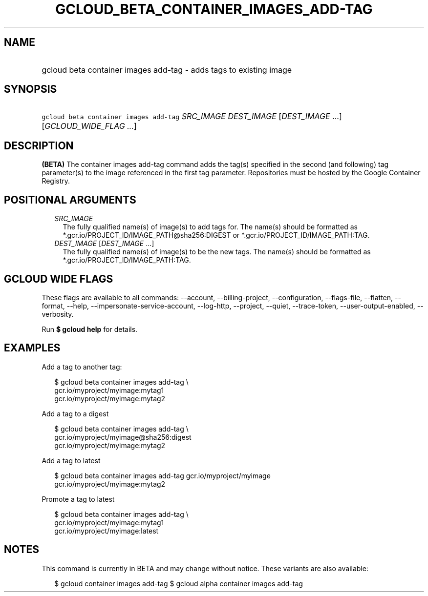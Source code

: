 
.TH "GCLOUD_BETA_CONTAINER_IMAGES_ADD\-TAG" 1



.SH "NAME"
.HP
gcloud beta container images add\-tag \- adds tags to existing image



.SH "SYNOPSIS"
.HP
\f5gcloud beta container images add\-tag\fR \fISRC_IMAGE\fR \fIDEST_IMAGE\fR [\fIDEST_IMAGE\fR\ ...] [\fIGCLOUD_WIDE_FLAG\ ...\fR]



.SH "DESCRIPTION"

\fB(BETA)\fR The container images add\-tag command adds the tag(s) specified in
the second (and following) tag parameter(s) to the image referenced in the first
tag parameter. Repositories must be hosted by the Google Container Registry.



.SH "POSITIONAL ARGUMENTS"

.RS 2m
.TP 2m
\fISRC_IMAGE\fR
The fully qualified name(s) of image(s) to add tags for. The name(s) should be
formatted as *.gcr.io/PROJECT_ID/IMAGE_PATH@sha256:DIGEST or
*.gcr.io/PROJECT_ID/IMAGE_PATH:TAG.

.TP 2m
\fIDEST_IMAGE\fR [\fIDEST_IMAGE\fR ...]
The fully qualified name(s) of image(s) to be the new tags. The name(s) should
be formatted as *.gcr.io/PROJECT_ID/IMAGE_PATH:TAG.


.RE
.sp

.SH "GCLOUD WIDE FLAGS"

These flags are available to all commands: \-\-account, \-\-billing\-project,
\-\-configuration, \-\-flags\-file, \-\-flatten, \-\-format, \-\-help,
\-\-impersonate\-service\-account, \-\-log\-http, \-\-project, \-\-quiet,
\-\-trace\-token, \-\-user\-output\-enabled, \-\-verbosity.

Run \fB$ gcloud help\fR for details.



.SH "EXAMPLES"

Add a tag to another tag:

.RS 2m
$ gcloud beta container images add\-tag \e
    gcr.io/myproject/myimage:mytag1
  gcr.io/myproject/myimage:mytag2
.RE

Add a tag to a digest

.RS 2m
$ gcloud beta container images add\-tag \e
    gcr.io/myproject/myimage@sha256:digest
  gcr.io/myproject/myimage:mytag2
.RE

Add a tag to latest

.RS 2m
$ gcloud beta container images add\-tag gcr.io/myproject/myimage
  gcr.io/myproject/myimage:mytag2
.RE

Promote a tag to latest

.RS 2m
$ gcloud beta container images add\-tag \e
    gcr.io/myproject/myimage:mytag1
  gcr.io/myproject/myimage:latest
.RE



.SH "NOTES"

This command is currently in BETA and may change without notice. These variants
are also available:

.RS 2m
$ gcloud container images add\-tag
$ gcloud alpha container images add\-tag
.RE

